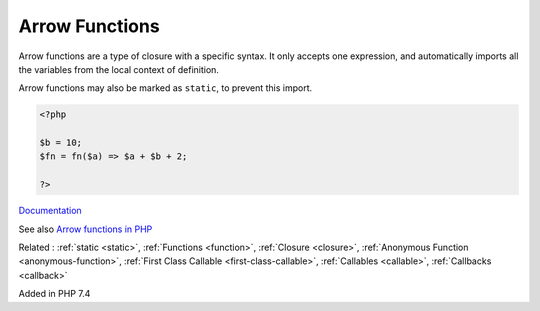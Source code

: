 .. _arrow-function:
.. _fn:
.. meta::
	:description:
		Arrow Functions: Arrow functions are a type of closure with a specific syntax.
	:twitter:card: summary_large_image
	:twitter:site: @exakat
	:twitter:title: Arrow Functions
	:twitter:description: Arrow Functions: Arrow functions are a type of closure with a specific syntax
	:twitter:creator: @exakat
	:twitter:image:src: https://php-dictionary.readthedocs.io/en/latest/_static/logo.png
	:og:image: https://php-dictionary.readthedocs.io/en/latest/_static/logo.png
	:og:title: Arrow Functions
	:og:type: article
	:og:description: Arrow functions are a type of closure with a specific syntax
	:og:url: https://php-dictionary.readthedocs.io/en/latest/dictionary/arrow-function.ini.html
	:og:locale: en
.. raw:: html

	<script type="application/ld+json">{"@context":"https:\/\/schema.org","@graph":[{"@type":"WebPage","@id":"https:\/\/php-dictionary.readthedocs.io\/en\/latest\/tips\/debug_zval_dump.html","url":"https:\/\/php-dictionary.readthedocs.io\/en\/latest\/tips\/debug_zval_dump.html","name":"Arrow Functions","isPartOf":{"@id":"https:\/\/www.exakat.io\/"},"datePublished":"Sat, 19 Apr 2025 15:11:29 +0000","dateModified":"Sat, 19 Apr 2025 15:11:29 +0000","description":"Arrow functions are a type of closure with a specific syntax","inLanguage":"en-US","potentialAction":[{"@type":"ReadAction","target":["https:\/\/php-dictionary.readthedocs.io\/en\/latest\/dictionary\/Arrow Functions.html"]}]},{"@type":"WebSite","@id":"https:\/\/www.exakat.io\/","url":"https:\/\/www.exakat.io\/","name":"Exakat","description":"Smart PHP static analysis","inLanguage":"en-US"}]}</script>


Arrow Functions
---------------

Arrow functions are a type of closure with a specific syntax. It only accepts one expression, and automatically imports all the variables from the local context of definition. 

Arrow functions may also be marked as ``static``, to prevent this import.

.. code-block:: php
   
   <?php
   
   $b = 10;
   $fn = fn($a) => $a + $b + 2;
   
   ?>


`Documentation <https://www.php.net/manual/en/functions.arrow.php>`__

See also `Arrow functions in PHP <https://drops-of-php.hi-folks.dev/04-functions/02-fns-arrowfunction/>`_

Related : :ref:`static <static>`, :ref:`Functions <function>`, :ref:`Closure <closure>`, :ref:`Anonymous Function <anonymous-function>`, :ref:`First Class Callable <first-class-callable>`, :ref:`Callables <callable>`, :ref:`Callbacks <callback>`

Added in PHP 7.4
